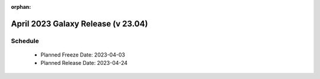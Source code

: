 
:orphan:

===========================================================
April 2023 Galaxy Release (v 23.04)
===========================================================


Schedule
===========================================================
 * Planned Freeze Date: 2023-04-03
 * Planned Release Date: 2023-04-24
